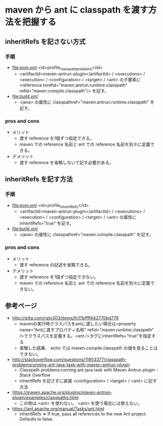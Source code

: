 # -*- coding: utf-8-unix; mode: org; -*-

* maven から ant に classpath を渡す方法を把握する

** inheritRefs を記さない方式

*** 手順

- [[file:pom.xml]]  <id>profile_classpath_problems</id>
  - <artifactId>maven-antrun-plugin</artifactId> / <executions> / <execution> / <configuration> / <target> / <ant> 
    の子要素に <reference torefid="maven.antrun.runtime.classpath" refid="maven.compile.classpath"/> を記す。
- [[file:build.xml]]
  - <java> の属性に classpathref="maven.antrun.runtime.classpath" を記す。

*** pros and cons

- メリット
  - 渡す reference を1個ずつ指定できる。
  - maven での reference 名前と ant での reference 名前を別々に定義できる。
- デメリット
  - 渡す reference を省略しないで記す必要がある。

** inheritRefs を記す方法

*** 手順

- [[file:pom.xml]]  <id>profile_inheritRefs</id>
  - <artifactId>maven-antrun-plugin</artifactId> / <executions> / <execution> / <configuration> / <target> / <ant> 
    の属性に inheritRefs="true" を記す。
- [[file:build.xml]]
  - <java> の属性に classpathref="maven.compile.classpath" を記す。

*** pros and cons

- メリット
  - 渡す reference の記述を省略できる。
- デメリット
  - 渡す reference を1個ずつ指定できない。
  - maven での reference 名前と ant での reference 名前を別々に定義できない。

** 参考ページ

- http://qiita.com/rato303/items/fc17bffff442770bd779
  - mavenの実行時クラスパスをantに渡したい場合は<property name="Antに渡すプロパティ名称" refid="maven.runtime.classpath" />でクラスパスを定義する。<ant />タグにinheritRefs="true"を指定する
  - 実験した結果、 echo では maven.compile.classpath の値を見ることはできない。
- http://stackoverflow.com/questions/11953377/classpath-problemsrunning-ant-java-task-with-maven-antrun-plugin
  - Classpath problems:running ant java task with Maven Antrun plugin - Stack Overflow
  - inheritRefs を記さずに直接 <configuration> / <target> / <ant> に記す方法
- https://maven.apache.org/plugins/maven-antrun-plugin/examples/classpaths.html
  - この例は <ant> を使わない。 <ant> を使う場合には使えない。
- https://ant.apache.org/manual/Tasks/ant.html
  - inheritRefs => If true, pass all references to the new Ant project. Defaults to false.
